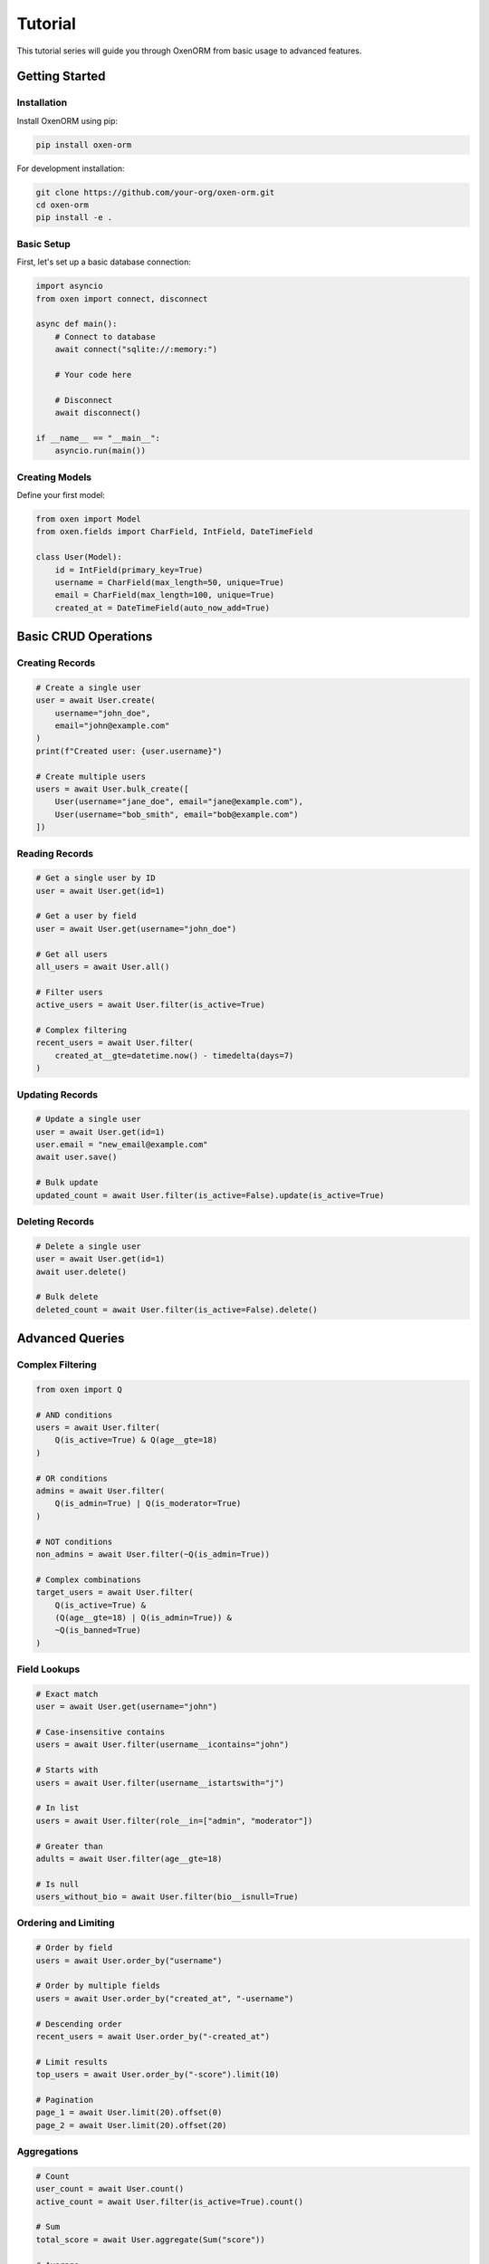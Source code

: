Tutorial
========

This tutorial series will guide you through OxenORM from basic usage to advanced features.

Getting Started
--------------

Installation
~~~~~~~~~~~

Install OxenORM using pip:

.. code-block:: bash

   pip install oxen-orm

For development installation:

.. code-block:: bash

   git clone https://github.com/your-org/oxen-orm.git
   cd oxen-orm
   pip install -e .

Basic Setup
~~~~~~~~~~

First, let's set up a basic database connection:

.. code-block:: python

   import asyncio
   from oxen import connect, disconnect

   async def main():
       # Connect to database
       await connect("sqlite://:memory:")
       
       # Your code here
       
       # Disconnect
       await disconnect()

   if __name__ == "__main__":
       asyncio.run(main())

Creating Models
~~~~~~~~~~~~~~

Define your first model:

.. code-block:: python

   from oxen import Model
   from oxen.fields import CharField, IntField, DateTimeField

   class User(Model):
       id = IntField(primary_key=True)
       username = CharField(max_length=50, unique=True)
       email = CharField(max_length=100, unique=True)
       created_at = DateTimeField(auto_now_add=True)

Basic CRUD Operations
--------------------

Creating Records
~~~~~~~~~~~~~~~

.. code-block:: python

   # Create a single user
   user = await User.create(
       username="john_doe",
       email="john@example.com"
   )
   print(f"Created user: {user.username}")

   # Create multiple users
   users = await User.bulk_create([
       User(username="jane_doe", email="jane@example.com"),
       User(username="bob_smith", email="bob@example.com")
   ])

Reading Records
~~~~~~~~~~~~~~

.. code-block:: python

   # Get a single user by ID
   user = await User.get(id=1)

   # Get a user by field
   user = await User.get(username="john_doe")

   # Get all users
   all_users = await User.all()

   # Filter users
   active_users = await User.filter(is_active=True)

   # Complex filtering
   recent_users = await User.filter(
       created_at__gte=datetime.now() - timedelta(days=7)
   )

Updating Records
~~~~~~~~~~~~~~~

.. code-block:: python

   # Update a single user
   user = await User.get(id=1)
   user.email = "new_email@example.com"
   await user.save()

   # Bulk update
   updated_count = await User.filter(is_active=False).update(is_active=True)

Deleting Records
~~~~~~~~~~~~~~~

.. code-block:: python

   # Delete a single user
   user = await User.get(id=1)
   await user.delete()

   # Bulk delete
   deleted_count = await User.filter(is_active=False).delete()

Advanced Queries
---------------

Complex Filtering
~~~~~~~~~~~~~~~~~

.. code-block:: python

   from oxen import Q

   # AND conditions
   users = await User.filter(
       Q(is_active=True) & Q(age__gte=18)
   )

   # OR conditions
   admins = await User.filter(
       Q(is_admin=True) | Q(is_moderator=True)
   )

   # NOT conditions
   non_admins = await User.filter(~Q(is_admin=True))

   # Complex combinations
   target_users = await User.filter(
       Q(is_active=True) & 
       (Q(age__gte=18) | Q(is_admin=True)) &
       ~Q(is_banned=True)
   )

Field Lookups
~~~~~~~~~~~~

.. code-block:: python

   # Exact match
   user = await User.get(username="john")

   # Case-insensitive contains
   users = await User.filter(username__icontains="john")

   # Starts with
   users = await User.filter(username__istartswith="j")

   # In list
   users = await User.filter(role__in=["admin", "moderator"])

   # Greater than
   adults = await User.filter(age__gte=18)

   # Is null
   users_without_bio = await User.filter(bio__isnull=True)

Ordering and Limiting
~~~~~~~~~~~~~~~~~~~~

.. code-block:: python

   # Order by field
   users = await User.order_by("username")

   # Order by multiple fields
   users = await User.order_by("created_at", "-username")

   # Descending order
   recent_users = await User.order_by("-created_at")

   # Limit results
   top_users = await User.order_by("-score").limit(10)

   # Pagination
   page_1 = await User.limit(20).offset(0)
   page_2 = await User.limit(20).offset(20)

Aggregations
~~~~~~~~~~~

.. code-block:: python

   # Count
   user_count = await User.count()
   active_count = await User.filter(is_active=True).count()

   # Sum
   total_score = await User.aggregate(Sum("score"))

   # Average
   avg_age = await User.aggregate(Avg("age"))

   # Min/Max
   youngest = await User.aggregate(Min("age"))
   oldest = await User.aggregate(Max("age"))

   # Group by
   users_by_role = await User.values("role").annotate(
       count=Count("id"),
       avg_age=Avg("age")
   )

Relationships
------------

Foreign Keys
~~~~~~~~~~~

.. code-block:: python

   from oxen.fields import ForeignKeyField

   class Post(Model):
       id = IntField(primary_key=True)
       title = CharField(max_length=200)
       content = TextField()
       author = ForeignKeyField(User, related_name="posts")
       created_at = DateTimeField(auto_now_add=True)

   # Create a post
   user = await User.get(id=1)
   post = await Post.create(
       title="My First Post",
       content="Hello, world!",
       author=user
   )

   # Get user's posts
   user_posts = await user.posts.all()

   # Get post's author
   post_author = await post.author

Many-to-Many
~~~~~~~~~~~

.. code-block:: python

   from oxen.fields import ManyToManyField

   class Tag(Model):
       id = IntField(primary_key=True)
       name = CharField(max_length=50, unique=True)

   class Post(Model):
       id = IntField(primary_key=True)
       title = CharField(max_length=200)
       tags = ManyToManyField(Tag, related_name="posts")

   # Add tags to post
   post = await Post.get(id=1)
   tag = await Tag.get(name="python")
   await post.tags.add(tag)

   # Get post's tags
   post_tags = await post.tags.all()

   # Get tag's posts
   tag_posts = await tag.posts.all()

Advanced Features
----------------

Window Functions
~~~~~~~~~~~~~~~

.. code-block:: python

   from oxen.expressions import WindowFunction

   # Rank users by score within each role
   ranked_users = await User.annotate(
       rank=WindowFunction(
           "RANK()",
           partition_by=["role"],
           order_by=["-score"]
       )
   ).values("username", "role", "score", "rank")

Common Table Expressions (CTE)
~~~~~~~~~~~~~~~~~~~~~~~~~~~~~

.. code-block:: python

   from oxen.expressions import CommonTableExpression

   # Recursive CTE for hierarchical data
   class Category(Model):
       id = IntField(primary_key=True)
       name = CharField(max_length=100)
       parent_id = ForeignKeyField("self", null=True)

   # Get all descendants of a category
   descendants_cte = CommonTableExpression(
       "descendants",
       Category.filter(id=1).union(
           Category.filter(parent_id__in=descendants_cte.values("id"))
       ),
       recursive=True
   )

   descendants = await descendants_cte.all()

Full-Text Search
~~~~~~~~~~~~~~~~

.. code-block:: python

   from oxen.expressions import FullTextSearch

   class Article(Model):
       id = IntField(primary_key=True)
       title = CharField(max_length=200)
       content = TextField()

   # Search articles
   search_results = await Article.annotate(
       rank=FullTextSearch(
           ["title", "content"],
           "python async",
           language="english"
       )
   ).filter(rank__gt=0).order_by("-rank")

JSON Operations
~~~~~~~~~~~~~~~

.. code-block:: python

   from oxen.fields import JSONBField
   from oxen.expressions import JSONPathQuery

   class Product(Model):
       id = IntField(primary_key=True)
       name = CharField(max_length=200)
       metadata = JSONBField()

   # Store JSON data
   product = await Product.create(
       name="Laptop",
       metadata={
           "brand": "Apple",
           "specs": {
               "cpu": "M1",
               "ram": "16GB"
           }
       }
   )

   # Query JSON fields
   apple_products = await Product.filter(
       metadata__brand="Apple"
   )

   # JSON path queries
   m1_products = await Product.filter(
       metadata__specs__cpu="M1"
   )

Array Operations
~~~~~~~~~~~~~~~

.. code-block:: python

   from oxen.fields import ArrayField
   from oxen.expressions import ArrayOperation

   class Post(Model):
       id = IntField(primary_key=True)
       title = CharField(max_length=200)
       tags = ArrayField(element_type="text")

   # Create post with tags
   post = await Post.create(
       title="Python Tutorial",
       tags=["python", "tutorial", "beginner"]
   )

   # Find posts with specific tag
   python_posts = await Post.filter(
       ArrayOperation("tags", "contains", "python")
   )

   # Find posts with overlapping tags
   similar_posts = await Post.filter(
       ArrayOperation("tags", "overlaps", ["python", "advanced"])
   )

File and Image Operations
------------------------

File Fields
~~~~~~~~~~

.. code-block:: python

   from oxen.fields import FileField, ImageField

   class Document(Model):
       id = IntField(primary_key=True)
       title = CharField(max_length=200)
       file = FileField(upload_to="documents/")
       created_at = DateTimeField(auto_now_add=True)

   class Photo(Model):
       id = IntField(primary_key=True)
       title = CharField(max_length=200)
       image = ImageField(upload_to="photos/")
       thumbnail = ImageField(upload_to="thumbnails/")

   # Create document
   with open("document.pdf", "rb") as f:
       doc = await Document.create(
           title="My Document",
           file=f.read()
       )

   # Process image
   with open("photo.jpg", "rb") as f:
       photo = await Photo.create(
           title="My Photo",
           image=f.read()
       )

   # Create thumbnail
   thumbnail_data = await photo.image.create_thumbnail(max_size=200)
   photo.thumbnail = thumbnail_data
   await photo.save()

Direct File Operations
~~~~~~~~~~~~~~~~~~~~~

.. code-block:: python

   from oxen.file_operations import FileOperations

   # Initialize file operations
   file_ops = FileOperations()

   # Read file
   content = await file_ops.read_file("path/to/file.txt")

   # Write file
   await file_ops.write_file("path/to/output.txt", b"Hello, world!")

   # Image processing
   image_data = await file_ops.read_file("photo.jpg")
   resized_image = await file_ops.resize_image(image_data, 800, 600)
   await file_ops.write_file("resized_photo.jpg", resized_image)

Performance Optimization
-----------------------

Query Caching
~~~~~~~~~~~~

.. code-block:: python

   from oxen.engine import UnifiedEngine

   # Initialize engine with caching
   engine = UnifiedEngine("sqlite://:memory:")

   # Execute query with caching
   result = await engine.execute_query(
       "SELECT * FROM users WHERE is_active = ?",
       {"is_active": True},
       use_cache=True,
       cache_ttl=300  # 5 minutes
   )

Performance Monitoring
~~~~~~~~~~~~~~~~~~~~~

.. code-block:: python

   # Get performance statistics
   stats = engine.get_performance_stats()
   print(f"Total queries: {stats['performance_monitor']['total_queries']}")
   print(f"Average execution time: {stats['performance_monitor']['avg_execution_time']}")
   print(f"Slow queries: {stats['performance_monitor']['slow_queries']}")

   # Get cache statistics
   cache_stats = stats['query_cache']
   print(f"Cache size: {cache_stats['size']}")
   print(f"Cache hit rate: {cache_stats['hit_rate']}")

Transactions
------------

Basic Transactions
~~~~~~~~~~~~~~~~~

.. code-block:: python

   from oxen import transaction

   async def transfer_money(from_account, to_account, amount):
       async with transaction():
           # Deduct from source account
           from_account.balance -= amount
           await from_account.save()

           # Add to destination account
           to_account.balance += amount
           await to_account.save()

           # If any operation fails, both will be rolled back

Nested Transactions
~~~~~~~~~~~~~~~~~~

.. code-block:: python

   async def complex_operation():
       async with transaction():
           # Outer transaction
           user = await User.create(username="john")
           
           async with transaction():
               # Inner transaction
               profile = await Profile.create(user=user)
               
               # If this fails, only the inner transaction is rolled back
               if some_condition:
                   raise ValueError("Something went wrong")

Signals
-------

Model Signals
~~~~~~~~~~~~

.. code-block:: python

   from oxen.signals import Signals

   @Signals.pre_save
   async def pre_save_handler(sender, instance, **kwargs):
       print(f"Saving {instance}")

   @Signals.post_save
   async def post_save_handler(sender, instance, created, **kwargs):
       if created:
           print(f"Created new {instance}")
       else:
           print(f"Updated {instance}")

   @Signals.pre_delete
   async def pre_delete_handler(sender, instance, **kwargs):
       print(f"Deleting {instance}")

Custom Signals
~~~~~~~~~~~~~

.. code-block:: python

   from oxen.signals import Signals

   # Define custom signal
   user_registered = Signals()

   @user_registered.connect
   async def send_welcome_email(user, **kwargs):
       # Send welcome email
       pass

   @user_registered.connect
   async def create_user_profile(user, **kwargs):
       # Create user profile
       pass

   # Emit signal
   user = await User.create(username="john", email="john@example.com")
   await user_registered.send(user=user)

Validation
----------

Field Validation
~~~~~~~~~~~~~~~

.. code-block:: python

   from oxen.validators import Validator
   from oxen.fields import CharField

   class EmailValidator(Validator):
       def __call__(self, value):
           if '@' not in value:
               raise ValidationError("Invalid email format")
           return value

   class User(Model):
       id = IntField(primary_key=True)
       email = CharField(max_length=100, validators=[EmailValidator()])

Model Validation
~~~~~~~~~~~~~~~

.. code-block:: python

   class User(Model):
       id = IntField(primary_key=True)
       username = CharField(max_length=50)
       email = CharField(max_length=100)

       async def clean(self):
           # Custom validation logic
           if await User.filter(username=self.username).exists():
               raise ValidationError("Username already exists")

           if await User.filter(email=self.email).exists():
               raise ValidationError("Email already exists")

Migrations
----------

Creating Migrations
~~~~~~~~~~~~~~~~~~

.. code-block:: python

   from oxen.migrations import Migration

   class CreateUserTable(Migration):
       async def up(self):
           await self.execute("""
               CREATE TABLE users (
                   id INTEGER PRIMARY KEY,
                   username VARCHAR(50) UNIQUE NOT NULL,
                   email VARCHAR(100) UNIQUE NOT NULL,
                   created_at TIMESTAMP DEFAULT CURRENT_TIMESTAMP
               )
           """)

       async def down(self):
           await self.execute("DROP TABLE users")

Running Migrations
~~~~~~~~~~~~~~~~~

.. code-block:: python

   from oxen.migrations import run_migrations

   # Run all pending migrations
   await run_migrations()

   # Run specific migration
   await run_migrations("CreateUserTable")

   # Rollback last migration
   await run_migrations(rollback=True)

Best Practices
-------------

Model Design
~~~~~~~~~~~

.. code-block:: python

   class User(Model):
       # Use meaningful field names
       id = IntField(primary_key=True)
       username = CharField(max_length=50, unique=True)
       email = CharField(max_length=100, unique=True)
       
       # Add indexes for frequently queried fields
       class Meta:
           indexes = [
               ("username",),
               ("email",),
               ("created_at",)
           ]

Query Optimization
~~~~~~~~~~~~~~~~~

.. code-block:: python

   # Use select_related for foreign keys
   posts = await Post.select_related("author").all()

   # Use prefetch_related for many-to-many
   posts = await Post.prefetch_related("tags").all()

   # Use only() to select specific fields
   users = await User.only("id", "username").all()

   # Use defer() to exclude specific fields
   users = await User.defer("password_hash").all()

Error Handling
~~~~~~~~~~~~~

.. code-block:: python

   from oxen.exceptions import DoesNotExist, ValidationError

   try:
       user = await User.get(username="john")
   except DoesNotExist:
       print("User not found")
   except ValidationError as e:
       print(f"Validation error: {e}")

Connection Management
~~~~~~~~~~~~~~~~~~~

.. code-block:: python

   import asyncio
   from oxen import connect, disconnect

   async def main():
       try:
           await connect("postgresql://user:pass@localhost/db")
           # Your application code
       finally:
           await disconnect()

   if __name__ == "__main__":
       asyncio.run(main()) 
